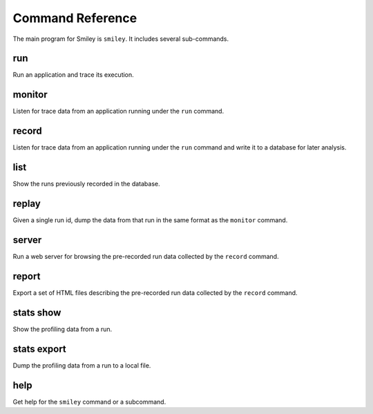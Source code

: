 ===================
 Command Reference
===================

The main program for Smiley is ``smiley``. It includes several
sub-commands.

.. _command-run:

run
===

Run an application and trace its execution.

.. _command-monitor:

monitor
=======

Listen for trace data from an application running under the ``run``
command.

.. _command-record:

record
======

Listen for trace data from an application running under the ``run``
command and write it to a database for later analysis.

.. _command-list:

list
====

Show the runs previously recorded in the database.

.. _command-replay:

replay
======

Given a single run id, dump the data from that run in the same format
as the ``monitor`` command.

.. _command-server:

server
======

Run a web server for browsing the pre-recorded run data collected
by the ``record`` command.

.. _command-report:

report
======

Export a set of HTML files describing the pre-recorded run data
collected by the ``record`` command.

.. seealso::

  * `sample report output`_

.. _sample report output: https://dl.dropboxusercontent.com/u/7152077/smiley/80b5b6ca-2224-4749-bbdd-b7fac45204bf/index.html

.. _command-stats-show:

stats show
==========

Show the profiling data from a run.

.. _command-stats-export:

stats export
============

Dump the profiling data from a run to a local file.

.. _command-help:

help
====

Get help for the ``smiley`` command or a subcommand.
